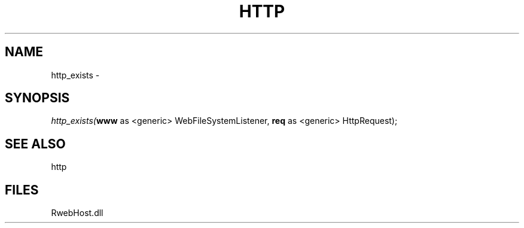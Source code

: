 .\" man page create by R# package system.
.TH HTTP 4 2000-Jan "http_exists" "http_exists"
.SH NAME
http_exists \- 
.SH SYNOPSIS
\fIhttp_exists(\fBwww\fR as <generic> WebFileSystemListener, 
\fBreq\fR as <generic> HttpRequest);\fR
.SH SEE ALSO
http
.SH FILES
.PP
RwebHost.dll
.PP
